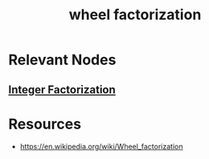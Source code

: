 :PROPERTIES:
:ID:       4419b629-770a-47b4-bf58-e5bdeaa4d577
:END:
#+title: wheel factorization
#+filetags: :math:algo:

* Relevant Nodes
** [[id:690af50c-508f-4749-8b85-1f1ff5a6038a][Integer Factorization]]
* Resources
  - https://en.wikipedia.org/wiki/Wheel_factorization
